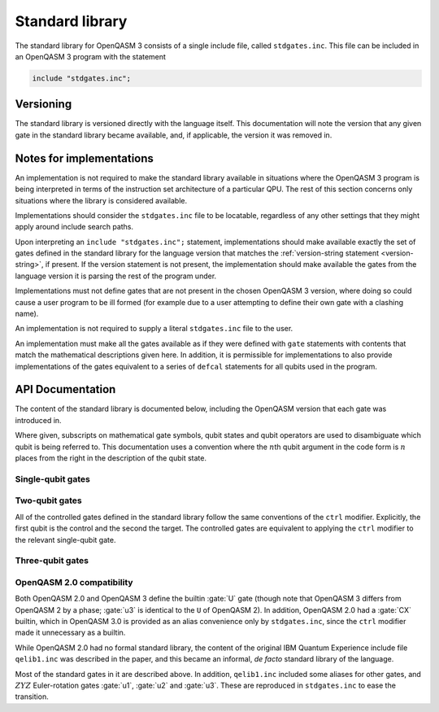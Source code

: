 .. _standard-library:

Standard library
================

The standard library for OpenQASM 3 consists of a single include file, called ``stdgates.inc``.
This file can be included in an OpenQASM 3 program with the statement

.. code-block::

   include "stdgates.inc";

Versioning
----------

The standard library is versioned directly with the language itself.  This documentation will note
the version that any given gate in the standard library became available, and, if applicable, the
version it was removed in.

Notes for implementations
-------------------------

An implementation is not required to make the standard library available in situations where the
OpenQASM 3 program is being interpreted in terms of the instruction set architecture of a particular
QPU.  The rest of this section concerns only situations where the library is considered available.

Implementations should consider the ``stdgates.inc`` file to be locatable, regardless of any other
settings that they might apply around include search paths.

Upon interpreting an ``include "stdgates.inc";`` statement, implementations should make available
exactly the set of gates defined in the standard library for the language version that matches the
:ref:`version-string statement <version-string>`, if present.  If the version statement is not
present, the implementation should make available the gates from the language version it is parsing
the rest of the program under.

Implementations must not define gates that are not present in the chosen OpenQASM 3 version, where
doing so could cause a user program to be ill formed (for example due to a user attempting to define
their own gate with a clashing name).

An implementation is not required to supply a literal ``stdgates.inc`` file to the user.

An implementation must make all the gates available as if they were defined with ``gate``
statements with contents that match the mathematical descriptions given here.
In addition, it is permissible for implementations to also provide implementations of the gates
equivalent to a series of ``defcal`` statements for all qubits used in the program.


API Documentation
-----------------

The content of the standard library is documented below, including the OpenQASM version that each
gate was introduced in.

Where given, subscripts on mathematical gate symbols, qubit states and qubit operators are used to
disambiguate which qubit is being referred to.  This documentation uses a convention where the
:math:`n`\ th qubit argument in the code form is :math:`n` places from the right in the description
of the qubit state.

Single-qubit gates
..................

.. gate:: p(λ) a

   The phase gate :math:`P(\lambda)`.  Defined by the mapping:

   .. math::

      \texttt{p(λ) a;} \mapsto P(\lambda)\colon\ \left\{\begin{alignedat}[c]2
         \lvert0\rangle &{}\to{}&              &\lvert0\rangle\\
         \lvert1\rangle &{}\to{}& e^{i\lambda} &\lvert1\rangle.
      \end{alignedat}\right.

   Equivalent to ``ctrl @ gphase(λ) a`` (see :gate:`gphase`).

   .. seealso::

      :gate:`rz`
         The same operation up to a global phase.

      :gate:`phase`
         An alternative name for backwards compatibility with OpenQASM 2.

   .. versionadded:: 3.0

.. gate:: x a

   The Pauli :math:`X` gate.  Defined by the mapping:

   .. math::

      \texttt{x a;} \mapsto X\colon\ \left\{\begin{alignedat}[c]2
         \lvert0\rangle &{}\to{}& &\lvert1\rangle\\
         \lvert1\rangle &{}\to{}& &\lvert0\rangle.
      \end{alignedat}\right.

   .. versionadded:: 3.0

.. gate:: y a

   The Pauli :math:`Y` gate.  Defined by the mapping:

   .. math::

      \texttt{y a;} \mapsto Y\colon\ \left\{\begin{alignedat}[c]2
         \lvert0\rangle &{}\to{}&  i &\lvert1\rangle\\
         \lvert1\rangle &{}\to{}& {-}i &\lvert0\rangle.
      \end{alignedat}\right.

   .. versionadded:: 3.0

.. gate:: z a

   The Pauli :math:`Z` gate.  Defined by the mapping:

   .. math::

      \texttt{z a;} \mapsto Z\colon\ \left\{\begin{alignedat}[c]2
         \lvert0\rangle &{}\to{}&    &\lvert0\rangle\\
         \lvert1\rangle &{}\to{}& {-}&\lvert1\rangle.
      \end{alignedat}\right.

   Equivalent to ``p(pi) a`` in terms of :gate:`p`.

   .. versionadded:: 3.0

.. gate:: h a

   The Hadamard gate :math:`H`.  Defined by the mapping:

   .. math::

      \texttt{h a;} \mapsto H\colon\ \left\{\begin{aligned}[c]
         \lvert0\rangle &\to \bigl(\lvert0 + \lvert1\rangle\bigr)/\sqrt2\\
         \lvert1\rangle &\to \bigl(\lvert0 - \lvert1\rangle\bigr)/\sqrt2.
      \end{aligned}\right.

   .. versionadded:: 3.0

.. gate:: s a

   The :math:`S = \sqrt Z` gate (see :gate:`z`).  The square root is chosen conventionally, that is
   the gate is equivalent to :math:`P(\pi/2)`, in terms of :gate:`p`:

   .. math::

      \texttt{s a;} \mapsto S\colon\ \left\{\begin{alignedat}[c]2
         \lvert0\rangle &{}\to{}&  &\lvert0\rangle\\
         \lvert1\rangle &{}\to{}& i&\lvert1\rangle.
      \end{alignedat}\right.

   .. versionadded:: 3.0

.. gate:: sdg a

   Adjoint of :gate:`s`, :math:`S^\dagger`.  Equivalent to :math:`P(-\pi/2)`, in terms of :gate:`p`:

   .. math::

      \texttt{sdg a;} \mapsto S^\dagger\colon\ \left\{\begin{alignedat}[c]2
         \lvert0\rangle &{}\to{}&  &\lvert0\rangle\\
         \lvert1\rangle &{}\to{}& i&\lvert1\rangle.
      \end{alignedat}\right.

   .. versionadded:: 3.0

.. gate:: t

   The :math:`T = \sqrt S` gate (see :gate:`s`).  The square root is chosen conventionally, that is
   the gate is equivalent to :math:`P(\pi/4)`, in terms of :gate:`p`:

   .. math::

      \texttt{t a;} \mapsto T\colon\ \left\{\begin{alignedat}[c]2
         \lvert0\rangle &{}\to{}&           &\lvert0\rangle\\
         \lvert1\rangle &{}\to{}& e^{i\pi/4}&\lvert1\rangle.
      \end{alignedat}\right.

   .. versionadded:: 3.0

.. gate:: tdg a

   Adjoint of :gate:`t`, :math:`T^\dagger`.  Equivalent to :math:`P(-\pi/4)`, in terms of :gate:`p`:

   .. math::

      \texttt{tdg a;} \mapsto \left\{T^\dagger\colon\ \begin{alignedat}[c]2
         \lvert0\rangle &{}\to{}&            &\lvert0\rangle\\
         \lvert1\rangle &{}\to{}& e^{-i\pi/4}&\lvert1\rangle.
      \end{alignedat}\right.

   .. versionadded:: 3.0

.. gate:: sx a

   The :math:`\mathit{SX} = \sqrt X` gate (see :gate:`x`).  Explicitly, this has the action:

   .. math::

      \texttt{sx a;} \mapsto \mathit{SX}\colon\ \left\{\begin{aligned}[c]
         \lvert0\rangle &\to \bigl(e^{i\pi/4}\lvert0\rangle + e^{-i\pi/4}\lvert1\rangle\bigr)/\sqrt2\\
         \lvert1\rangle &\to \bigl(e^{-i\pi/4}\lvert0\rangle + e^{i\pi/4}\lvert1\rangle\bigr)/\sqrt2.
      \end{aligned}\right.

   .. versionadded:: 3.0

.. gate:: rx(θ) a

   Rotation about the :math:`X` axis: :math:`\mathit{RX}(\theta) = \exp(-i\theta X)`:

   .. math::

      \texttt{rx(θ) a;} \mapsto \mathit{RX}(\theta)\colon\ \left\{\begin{aligned}[c]
         \lvert0\rangle &\to \cos\theta\lvert0\rangle - i\sin\theta\lvert1\rangle\\
         \lvert1\rangle &\to \cos\theta\lvert1\rangle - i\sin\theta\lvert0\rangle.
      \end{aligned}\right.


   .. versionadded:: 3.0

.. gate:: ry(θ) a

   Rotation about the :math:`Y` axis: :math:`\mathit{RY}(\theta) = \exp(-i\theta Y)`:

   .. math::

      \texttt{ry(θ) a;} \mapsto \mathit{RY}(\theta)\colon\ \left\{\begin{aligned}[c]
         \lvert0\rangle &\to \cos\theta\lvert0\rangle + \sin\theta\lvert1\rangle\\
         \lvert1\rangle &\to \cos\theta\lvert1\rangle - \sin\theta\lvert0\rangle.
      \end{aligned}\right.

   .. versionadded:: 3.0

.. gate:: rz(θ) a

   Rotation about the :math:`Z` axis: :math:`\mathit{RZ}(\theta) = \exp(-i\theta Z)`.  Note that
   this differs from :gate:`p` by a global phase of half the rotation angle:

   .. math::

      \texttt{rz(θ) a;} \mapsto \mathit{RZ}(\theta)\colon\ \left\{\begin{aligned}[c]
         \lvert0\rangle &\to \cos\theta\lvert0\rangle + \sin\theta\lvert1\rangle\\
         \lvert1\rangle &\to \sin\theta\lvert0\rangle - \cos\theta\lvert1\rangle.
      \end{aligned}\right.

   .. seealso::
      :gate:`p`
         The same gate but with a different global-phase convention.

   .. versionadded:: 3.0


Two-qubit gates
...............

All of the controlled gates defined in the standard library follow the same conventions of the
``ctrl`` modifier.
Explicitly, the first qubit is the control and the second the target.
The controlled gates are equivalent to applying the ``ctrl`` modifier to the relevant single-qubit
gate.

.. gate:: cx a, b

   Controlled :math:`X` gate (see :gate:`x`).  Its mapping is defined by
   :math:`\mathit{CX}_{ba} = I_b{\lvert0\rangle\!\langle0\rvert}_a + X_b{\lvert1\rangle\!\langle1\rvert}_a`,
   or explicitly:

   .. math::

      \texttt{cx a, b;} \mapsto \mathit{CX}_{ba}\colon\ \left\{\begin{aligned}[c]
         {\lvert00\rangle}_{ba} &\to {\lvert00\rangle}_{ba}\\
         {\lvert01\rangle}_{ba} &\to {\lvert11\rangle}_{ba}\\
         {\lvert10\rangle}_{ba} &\to {\lvert10\rangle}_{ba}\\
         {\lvert11\rangle}_{ba} &\to {\lvert01\rangle}_{ba}.
      \end{aligned}\right.

   .. seealso::
      :gate:`CX`
         An all-caps alias for backwards compatibility with OpenQASM 2.0.

   .. versionadded:: 3.0

.. gate:: cy a, b

   Controlled :math:`Y` gate (see :gate:`y`).  Its mapping is defined by
   :math:`\mathit{CY}_{ba} = I_b{\lvert0\rangle\!\langle0\rvert}_a + Y_b{\lvert1\rangle\!\langle1\rvert}_a`,
   or explicitly:

   .. math::

      \texttt{cy a, b;} \mapsto \mathit{CY}_{ba}\colon\ \left\{\begin{alignedat}[c]2
         {\lvert00\rangle}_{ba} &{}\to{}&      &{\lvert00\rangle}_{ba}\\
         {\lvert01\rangle}_{ba} &{}\to{}&  i   &{\lvert11\rangle}_{ba}\\
         {\lvert10\rangle}_{ba} &{}\to{}&      &{\lvert10\rangle}_{ba}\\
         {\lvert11\rangle}_{ba} &{}\to{}& {-}i &{\lvert01\rangle}_{ba}.
      \end{alignedat}\right.

   .. versionadded:: 3.0

.. gate:: cz a, b

   Controlled :math:`Z` gate (see :gate:`z`).  Its mapping is symmetrical in qubit argument, and defined by
   :math:`\mathit{CZ}_{ba} = I_b{\lvert0\rangle\!\langle0\rvert}_a + Z_b{\lvert1\rangle\!\langle1\rvert}_a`,
   or explicitly:

   .. math::

      \texttt{cz a, b;} \mapsto \mathit{CZ}_{ba}\colon\ \left\{\begin{alignedat}[c]2
         {\lvert00\rangle}_{ba} &{}\to{}&    &{\lvert00\rangle}_{ba}\\
         {\lvert01\rangle}_{ba} &{}\to{}&    &{\lvert01\rangle}_{ba}\\
         {\lvert10\rangle}_{ba} &{}\to{}&    &{\lvert10\rangle}_{ba}\\
         {\lvert11\rangle}_{ba} &{}\to{}& {-}&{\lvert11\rangle}_{ba}.
      \end{alignedat}\right.

   .. versionadded:: 3.0

.. gate:: cp(λ) a, b

   Controlled :math:`P(\lambda)` gate (see :gate:`p`).  Its mapping is defined by
   :math:`\mathit{CP}_{ba}(\lambda) = I_b{\lvert0\rangle\!\langle0\rvert}_a + P_b(\lambda){\lvert1\rangle\!\langle1\rvert}_a`,
   or explicitly:

   .. math::

      \texttt{cp(λ) a, b} \mapsto \mathit{CP}_{ba}(\lambda)\colon\ \left\{\begin{alignedat}[c]2
         {\lvert00\rangle}_{ba} &{}\to{}& &{\lvert00\rangle}_{ba}\\
         {\lvert01\rangle}_{ba} &{}\to{}& &{\lvert01\rangle}_{ba}\\
         {\lvert10\rangle}_{ba} &{}\to{}& &{\lvert10\rangle}_{ba}\\
         {\lvert11\rangle}_{ba} &{}\to{}& e^{i\lambda}&{\lvert11\rangle}_{ba}.
      \end{alignedat}\right.

   The difference in global phase between :gate:`p` and :gate:`rz` makes :gate:`cp` and :gate:`crz`
   distinct in their action.

   .. versionadded:: 3.0

.. gate:: crx(θ) a, b

   Controlled :math:`X` rotation with an angle :math:`\theta` (see :gate:`rx`).  Its mapping is defined by
   :math:`\mathit{CRX}_{ba}(\theta) = I_b{\lvert0\rangle\!\langle0\rvert}_a + \mathit{CRX}_b(\theta){\lvert1\rangle\!\langle1\rvert}_a`,
   or explicitly:

   .. math::

      \texttt{crx(θ) a, b;} \mapsto \mathit{CRX}_{ba}(\theta)\colon\ \left\{\begin{aligned}[c]
         {\lvert00\rangle}_{ba} &\to {\lvert00\rangle}_{ba}\\
         {\lvert01\rangle}_{ba} &\to {\bigl(\cos\theta\lvert0\rangle - i\sin\theta\lvert1\rangle\bigr)}_b{\lvert1\rangle}_a\\
         {\lvert10\rangle}_{ba} &\to {\lvert10\rangle}_{ba}\\
         {\lvert11\rangle}_{ba} &\to {\bigl(\cos\theta\lvert1\rangle - i\sin\theta\lvert0\rangle\bigr)}_b{\lvert1\rangle}_a\\
      \end{aligned}\right.

   .. versionadded:: 3.0

.. gate:: cry(θ) a, b

   Controlled :math:`Y` rotation with an angle :math:`\theta` (see :gate:`ry`).  Its mapping is defined by
   :math:`\mathit{CRY}_{ba}(\theta) = I_b{\lvert0\rangle\!\langle0\rvert}_a + \mathit{CRY}_b(\theta){\lvert1\rangle\!\langle1\rvert}_a`,
   or explicitly:

   .. math::

      \texttt{cry(θ) a, b;} \mathit{CRY}_{ba}(\theta)\colon\ \left\{\begin{aligned}[c]
         {\lvert00\rangle}_{ba} &\to {\lvert00\rangle}_{ba}\\
         {\lvert01\rangle}_{ba} &\to {\bigl(\cos\theta\lvert0\rangle + \sin\theta\lvert1\rangle\bigr)}_b{\lvert1\rangle}_a\\
         {\lvert10\rangle}_{ba} &\to {\lvert10\rangle}_{ba}&\\
         {\lvert11\rangle}_{ba} &\to {\bigl(\cos\theta\lvert1\rangle - \sin\theta\lvert0\rangle\bigr)}_b{\lvert1\rangle}_a\\
      \end{aligned}\right.

   .. versionadded:: 3.0

.. gate:: crz(θ) a, b

   Controlled :math:`Z` rotation with an angle :math:`\theta` (see :gate:`rz`). Its mapping is defined by
   :math:`\mathit{CRZ}_{ba}(\theta) = I_b{\lvert0\rangle\!\langle0\rvert}_a + \mathit{CRZ}_b(\theta){\lvert1\rangle\!\langle1\rvert}_a`,
   or explicitly:

   .. math::

      \texttt{crz(θ) a, b;} \mathit{CRZ}_{ba}(\theta)\colon\ \left\{\begin{alignedat}[c]2
         {\lvert00\rangle}_{ba} &{}\to{}& &{\lvert00\rangle}_{ba}\\
         {\lvert01\rangle}_{ba} &{}\to{}& e^{-i\theta/2} &{\lvert01\rangle}_{ba}\\
         {\lvert10\rangle}_{ba} &{}\to{}& &{\lvert10\rangle}_{ba} \vphantom{e^{i\theta/2}}\\
         {\lvert11\rangle}_{ba} &{}\to{}& e^{i\theta/2} &{\lvert11\rangle}_{ba}\\
      \end{alignedat}\right.

   The difference in global phase between :gate:`p` and :gate:`rz` makes :gate:`cp` and :gate:`crz`
   distinct in their action.

   .. versionadded:: 3.0

.. gate:: ch a, b

   Controlled Hadamard gate (see :gate:`h`).  Its mapping is defined by
   :math:`\mathit{CH}_{ba} = I_b{\lvert0\rangle\!\langle0\rvert}_a + H_b{\lvert1\rangle\!\langle1\rvert}_a`,
   or explicitly:

   .. math::

      \texttt{ch a, b;} \mapsto \mathit{CH}_{ba}\colon\ \left\{\begin{aligned}[c]
         {\lvert00\rangle}_{ba} &\to {\lvert00\rangle}_{ba}\\
         {\lvert01\rangle}_{ba} &\to {\bigl(\lvert0\rangle + \lvert1\rangle\bigr)}_b{\lvert0\rangle}_a / \sqrt2\\
         {\lvert10\rangle}_{ba} &\to {\lvert10\rangle}_{ba}\\
         {\lvert11\rangle}_{ba} &\to {\bigl(\lvert0\rangle - \lvert1\rangle\bigr)}_b{\lvert0\rangle}_a / \sqrt2\\
      \end{aligned}\right.

   .. versionadded:: 3.0

.. gate:: cu(θ, φ, λ, γ) a, b

   A four-parameter version the controlled-:math:`U` gate.  In contrast to other standard-library
   controll gates, this gate as an additional parameter over its base :gate:`u` gate.
   The fourth parameter, :math:`\gamma`, controls the relative phase of the controlled operation.

   Explicitly, the action in terms of :math:`U` is

   .. math::

      \texttt{cu(θ, φ, λ, γ) a, b;} \mapsto \mathit{CU}_{ba}(\theta, \phi, \lambda, \gamma) =
         I_b{\lvert0\rangle\langle0\rvert}_a
         + e^{i\gamma} U_b(\theta, \phi, \lambda){\lvert1\rangle\langle1\rvert}_a.

   .. versionadded:: 3.0

.. gate:: swap a, b

   Swap the states of qubits ``a`` and ``b``.  Defined by the symmetrical action:

   .. math::

      \texttt{swap a, b;} \mapsto \mathit{SWAP}_{ba}\colon\ \begin{aligned}[c]
         {\lvert00\rangle}_{ba} &\to {\lvert00\rangle}_{ba}\\
         {\lvert01\rangle}_{ba} &\to {\lvert10\rangle}_{ba}\\
         {\lvert10\rangle}_{ba} &\to {\lvert01\rangle}_{ba}\\
         {\lvert11\rangle}_{ba} &\to {\lvert11\rangle}_{ba}.
      \end{aligned}
         

   .. versionadded:: 3.0


Three-qubit gates
.................

.. gate:: ccx a, b, c

   The double-controlled :math:`X` gate (see :gate:`x` and :gate:`cx`).  Also known as the Toffoli
   gate.  The first two qubits are the controls and the last is the target.  Its explicit action in
   terms of :math:`X` is:

   .. math::

      \texttt{ccx a, b, c;} \mapsto \mathit{CCX} =
         I_c {\bigl(I - \lvert11\rangle\!\langle11\rvert\bigr)}_{ba}
         + X_c{\lvert11\rangle\!\langle11\rvert}_{ba},

   or in fully explicit mapping terms:

   .. math::


   .. versionadded:: 3.0

.. gate:: cswap a, b, c

   The controlled swap (see :gate:`swap`).  The first qubit is the control, and the last two are the
   swap targets, so its action is:

   .. math::

      \texttt{cswap a, b, c;} \mapsto \mathit{CSWAP}_{cba} =
         I_{cb}{\lvert0\rangle\!\langle0\rvert}_a
         + \mathit{SWAP}_{cb}{\lvert1\rangle\!\langle1\rvert}_a

   .. versionadded:: 3.0


OpenQASM 2.0 compatibility
..........................

Both OpenQASM 2.0 and OpenQASM 3 define the builtin :gate:`U` gate (though note that OpenQASM 3
differs from OpenQASM 2 by a phase; :gate:`u3` is identical to the ``U`` of OpenQASM 2).  In
addition, OpenQASM 2.0 had a :gate:`CX` builtin, which in OpenQASM 3.0 is provided as an alias
convenience only by ``stdgates.inc``, since the ``ctrl`` modifier made it unnecessary as a builtin.

.. gate:: CX a, b

   A convenience alias for :gate:`cx`.

   .. versionadded:: 2.0

   .. versionchanged:: 3.0

      In OpenQASM 2.0, :gate:`CX` was a built-in gate, so was automatically defined.
      From OpenQASM 3.0 onwards, it is part of the :ref:`standard library <standard-library>`.

While OpenQASM 2.0 had no formal standard library, the content of the original IBM Quantum
Experience include file ``qelib1.inc`` was described in the paper, and this became an informal, *de
facto* standard library of the language.

Most of the standard gates in it are described above.  In addition, ``qelib1.inc`` included some
aliases for other gates, and :math:`ZYZ` Euler-rotation gates :gate:`u1`, :gate:`u2` and :gate:`u3`.
These are reproduced in ``stdgates.inc`` to ease the transition.

.. gate:: phase(λ) a

   Alias for :gate:`p`.

   .. versionadded:: 3.0

.. gate:: cphase(λ) a, b

   Alias for :gate:`cp`.

   .. versionadded:: 3.0

.. gate:: id a

   Single-qubit identity gate.  This gate is an explicit no-op in idealized mathematical terms, but
   an implementation is free to assign a duration to it (as with any gate), if desired.

   .. versionadded:: 3.0

.. gate:: u1(λ) a

   Single-argument form of the OpenQASM 2.0 :gate:`U` gate.  Equivalent to :gate:`p(λ)`.

   .. versionadded:: 3.0

.. gate:: u2(φ, λ) a

   Two-argument form of the OpenQASM 2.0 :gate:`U` gate.  Equivalent to ``u3(π/2, φ, λ)`` (see
   :gate:`u3`).

   .. versionadded:: 3.0

.. gate:: u3(θ, φ, λ) a

   Three-argument form of the OpenQASM 2.0 :gate:`U` gate.  Note that this differs from the OpenQASM 3
   definition of :gate:`U` by an additional factor of :math:`e^{-i(\theta + \phi + \lambda)/2)}`,
   *i.e.* in OpenQASM 3 the mathematical equivalence is:

   .. math::

      \texttt{u3(θ, φ, λ) a;} \mapsto \mathit{U3}(\theta, \phi, \lambda) =
         e^{-i(\theta + \phi + \lambda)/2)}U(\theta, \phi, \lambda).

   .. versionadded:: 3.0
